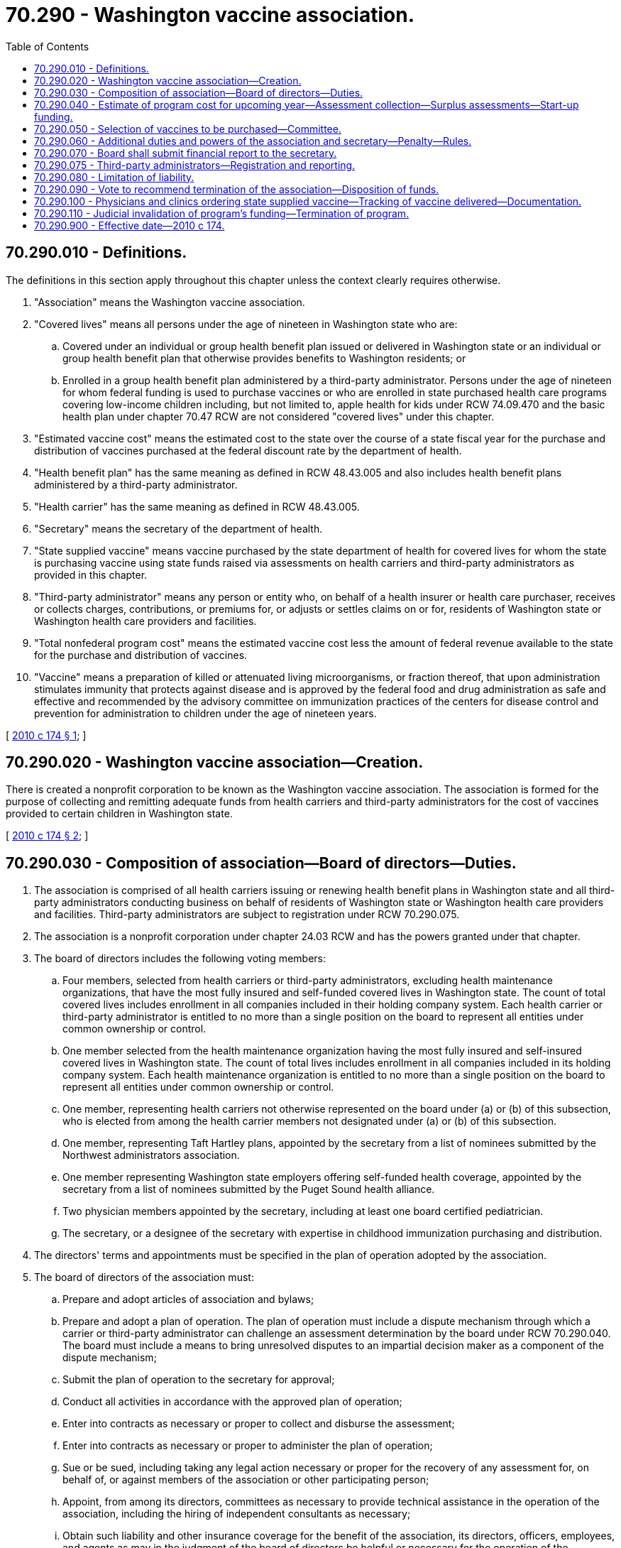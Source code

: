 = 70.290 - Washington vaccine association.
:toc:

== 70.290.010 - Definitions.
The definitions in this section apply throughout this chapter unless the context clearly requires otherwise.

. "Association" means the Washington vaccine association.

. "Covered lives" means all persons under the age of nineteen in Washington state who are:

.. Covered under an individual or group health benefit plan issued or delivered in Washington state or an individual or group health benefit plan that otherwise provides benefits to Washington residents; or

.. Enrolled in a group health benefit plan administered by a third-party administrator. Persons under the age of nineteen for whom federal funding is used to purchase vaccines or who are enrolled in state purchased health care programs covering low-income children including, but not limited to, apple health for kids under RCW 74.09.470 and the basic health plan under chapter 70.47 RCW are not considered "covered lives" under this chapter.

. "Estimated vaccine cost" means the estimated cost to the state over the course of a state fiscal year for the purchase and distribution of vaccines purchased at the federal discount rate by the department of health.

. "Health benefit plan" has the same meaning as defined in RCW 48.43.005 and also includes health benefit plans administered by a third-party administrator.

. "Health carrier" has the same meaning as defined in RCW 48.43.005.

. "Secretary" means the secretary of the department of health.

. "State supplied vaccine" means vaccine purchased by the state department of health for covered lives for whom the state is purchasing vaccine using state funds raised via assessments on health carriers and third-party administrators as provided in this chapter.

. "Third-party administrator" means any person or entity who, on behalf of a health insurer or health care purchaser, receives or collects charges, contributions, or premiums for, or adjusts or settles claims on or for, residents of Washington state or Washington health care providers and facilities.

. "Total nonfederal program cost" means the estimated vaccine cost less the amount of federal revenue available to the state for the purchase and distribution of vaccines.

. "Vaccine" means a preparation of killed or attenuated living microorganisms, or fraction thereof, that upon administration stimulates immunity that protects against disease and is approved by the federal food and drug administration as safe and effective and recommended by the advisory committee on immunization practices of the centers for disease control and prevention for administration to children under the age of nineteen years.

[ http://lawfilesext.leg.wa.gov/biennium/2009-10/Pdf/Bills/Session%20Laws/House/2551-S2.SL.pdf?cite=2010%20c%20174%20§%201[2010 c 174 § 1]; ]

== 70.290.020 - Washington vaccine association—Creation.
There is created a nonprofit corporation to be known as the Washington vaccine association. The association is formed for the purpose of collecting and remitting adequate funds from health carriers and third-party administrators for the cost of vaccines provided to certain children in Washington state.

[ http://lawfilesext.leg.wa.gov/biennium/2009-10/Pdf/Bills/Session%20Laws/House/2551-S2.SL.pdf?cite=2010%20c%20174%20§%202[2010 c 174 § 2]; ]

== 70.290.030 - Composition of association—Board of directors—Duties.
. The association is comprised of all health carriers issuing or renewing health benefit plans in Washington state and all third-party administrators conducting business on behalf of residents of Washington state or Washington health care providers and facilities. Third-party administrators are subject to registration under RCW 70.290.075.

. The association is a nonprofit corporation under chapter 24.03 RCW and has the powers granted under that chapter.

. The board of directors includes the following voting members:

.. Four members, selected from health carriers or third-party administrators, excluding health maintenance organizations, that have the most fully insured and self-funded covered lives in Washington state. The count of total covered lives includes enrollment in all companies included in their holding company system. Each health carrier or third-party administrator is entitled to no more than a single position on the board to represent all entities under common ownership or control.

.. One member selected from the health maintenance organization having the most fully insured and self-insured covered lives in Washington state. The count of total lives includes enrollment in all companies included in its holding company system. Each health maintenance organization is entitled to no more than a single position on the board to represent all entities under common ownership or control.

.. One member, representing health carriers not otherwise represented on the board under (a) or (b) of this subsection, who is elected from among the health carrier members not designated under (a) or (b) of this subsection.

.. One member, representing Taft Hartley plans, appointed by the secretary from a list of nominees submitted by the Northwest administrators association.

.. One member representing Washington state employers offering self-funded health coverage, appointed by the secretary from a list of nominees submitted by the Puget Sound health alliance.

.. Two physician members appointed by the secretary, including at least one board certified pediatrician.

.. The secretary, or a designee of the secretary with expertise in childhood immunization purchasing and distribution.

. The directors' terms and appointments must be specified in the plan of operation adopted by the association.

. The board of directors of the association must:

.. Prepare and adopt articles of association and bylaws;

.. Prepare and adopt a plan of operation. The plan of operation must include a dispute mechanism through which a carrier or third-party administrator can challenge an assessment determination by the board under RCW 70.290.040. The board must include a means to bring unresolved disputes to an impartial decision maker as a component of the dispute mechanism;

.. Submit the plan of operation to the secretary for approval;

.. Conduct all activities in accordance with the approved plan of operation;

.. Enter into contracts as necessary or proper to collect and disburse the assessment;

.. Enter into contracts as necessary or proper to administer the plan of operation;

.. Sue or be sued, including taking any legal action necessary or proper for the recovery of any assessment for, on behalf of, or against members of the association or other participating person;

.. Appoint, from among its directors, committees as necessary to provide technical assistance in the operation of the association, including the hiring of independent consultants as necessary;

.. Obtain such liability and other insurance coverage for the benefit of the association, its directors, officers, employees, and agents as may in the judgment of the board of directors be helpful or necessary for the operation of the association;

.. On an annual basis, beginning no later than November 1, 2010, and by November 1st of each year thereafter, establish the estimated amount of the assessment;

.. Notify, in writing, each health carrier and third-party administrator of the health carrier's or third-party administrator's estimated total assessment by November 15th of each year;

.. Submit a periodic report to the secretary listing those health carriers or third-party administrators that failed to remit their assessments and audit health carrier and third-party administrator books and records for accuracy of assessment payment submission;

.. Allow each health carrier or third-party administrator no more than ninety days after the notification required by (k) of this subsection to remit any amounts in arrears or submit a payment plan, subject to approval by the association and initial payment under an approved payment plan;

.. Deposit annual assessments collected by the association, less the association's administrative costs, with the state treasurer to the credit of the universal vaccine purchase account established in RCW 43.70.720;

.. Borrow and repay such working capital, reserve, or other funds as, in the judgment of the board of directors, may be helpful or necessary for the operation of the association; and

.. Perform any other functions as may be necessary or proper to carry out the plan of operation and to affect any or all of the purposes for which the association is organized.

. The secretary must convene the initial meeting of the association board of directors.

[ http://lawfilesext.leg.wa.gov/biennium/2013-14/Pdf/Bills/Session%20Laws/House/1568-S.SL.pdf?cite=2013%20c%20144%20§%2048[2013 c 144 § 48]; http://lawfilesext.leg.wa.gov/biennium/2009-10/Pdf/Bills/Session%20Laws/House/2551-S2.SL.pdf?cite=2010%20c%20174%20§%203[2010 c 174 § 3]; ]

== 70.290.040 - Estimate of program cost for upcoming year—Assessment collection—Surplus assessments—Start-up funding.
. The secretary shall estimate the total nonfederal program cost for the upcoming calendar year by October 1, 2010, and October 1st of each year thereafter. Additionally, the secretary shall subtract any amounts needed to serve children enrolled in state purchased health care programs covering low-income children for whom federal vaccine funding is not available, and report the final amount to the association. In addition, the secretary shall perform such calculation for the period of May 1st through December 31st, 2010, as soon as feasible but in no event later than April 1, 2010. The estimates shall be timely communicated to the association.

. The board of directors of the association shall determine the method and timing of assessment collection in consultation with the department of health. The board shall use a formula designed by the board to ensure the total anticipated nonfederal program cost, minus costs for other children served through state purchased health care programs covering low-income children, calculated under subsection (1) of this section, is collected and transmitted to the universal vaccine purchase account created in RCW 43.70.720 in order to ensure adequacy of state funds to order state-supplied vaccine from federal centers for disease control and prevention.

. Each licensed health carrier and each third-party administrator on behalf of its clients' health benefit plans must be assessed and is required to timely remit payment for its share of the total amount needed to fund nonfederal program costs calculated by the department of health. Such an assessment includes additional funds as determined necessary by the board to cover the reasonable costs for the association's administration. The board shall determine the assessment methodology, with the intent of ensuring that the nonfederal costs are based on actual usage of vaccine for a health carrier or third-party administrator's covered lives. State and local governments and school districts must pay their portion of vaccine expense for covered lives under this chapter.

. The board of the association shall develop a mechanism through which the number and cost of doses of vaccine purchased under this chapter that have been administered to children covered by each health carrier, and each third-party administrator's clients health benefit plans, are attributed to each such health carrier and third-party administrator. Except as otherwise permitted by the board, this mechanism must include at least the following: Date of service; patient name; vaccine received; and health benefit plan eligibility. The data must be collected and maintained in a manner consistent with applicable state and federal health information privacy laws. Beginning November 1, 2011, and each November 1st thereafter, the board shall factor the results of this mechanism for the previous year into the determination of the appropriate assessment amount for each health carrier and third-party administrator for the upcoming year.

. For any year in which the total calculated cost to be received from association members through assessments is less than the total nonfederal program cost, the association must pay the difference to the state for deposit into the universal vaccine purchase account established in RCW 43.70.720. The board may assess, and the health carrier and third-party administrators are obligated to pay, their proportionate share of such costs and appropriate reserves as determined by the board.

. The aggregate amount to be raised by the association in any year may be reduced by any surpluses remaining from prior years.

. In order to generate sufficient start-up funding, the association may accept prepayment from member health carriers and third-party administrators, subject to offset of future amounts otherwise owing or other repayment method as determined by the board. The initial deposit of start-up funding must be deposited into the universal vaccine purchase account on or before April 30, 2010.

[ http://lawfilesext.leg.wa.gov/biennium/2009-10/Pdf/Bills/Session%20Laws/House/2551-S2.SL.pdf?cite=2010%20c%20174%20§%204[2010 c 174 § 4]; ]

== 70.290.050 - Selection of vaccines to be purchased—Committee.
. The board of the association shall establish a committee for the purposes of developing recommendations to the board regarding selection of vaccines to be purchased in each upcoming year by the department. The committee must be composed of at least five voting board members, including at least three health carrier or third-party administrator members, one physician, and the secretary or the secretary's designee. The committee must also include a representative of vaccine manufacturers, who is a nonvoting member of the committee. The representative of vaccine manufacturers must be chosen by the secretary from a list of three nominees submitted collectively by vaccine manufacturers on an annual basis.

. In selecting vaccines to purchase, the following factors should be strongly considered by the committee: Patient safety and clinical efficacy, public health and purchaser value, compliance with *RCW 70.95M.115, patient and provider choice, and stability of vaccine supply.

[ http://lawfilesext.leg.wa.gov/biennium/2009-10/Pdf/Bills/Session%20Laws/House/2551-S2.SL.pdf?cite=2010%20c%20174%20§%205[2010 c 174 § 5]; ]

== 70.290.060 - Additional duties and powers of the association and secretary—Penalty—Rules.
In addition to the duties and powers enumerated elsewhere in this chapter:

. The association may, pursuant to either vote of its board of directors or request of the secretary, audit compliance with reporting obligations established under the association's plan of operation. Upon failure of any entity that has been audited to reimburse the costs of such audit as certified by vote of the association's board of directors within forty-five days of notice of such vote, the secretary shall assess a civil penalty of one hundred fifty percent of the amount of such costs.

. The association may establish an interest charge for late payment of any assessment under this chapter. The secretary shall assess a civil penalty against any health carrier or third-party administrator that fails to pay an assessment within three months of notification under RCW 70.290.030. The civil penalty under this subsection is one hundred fifty percent of such assessment.

. The secretary and the association are authorized to file liens and seek judgment to recover amounts in arrears and civil penalties, and recover reasonable collection costs, including reasonable attorneys' fees and costs. Civil penalties so levied must be deposited in the universal vaccine purchase account created in RCW 43.70.720.

. The secretary may adopt rules under chapter 34.05 RCW as necessary to carry out the purposes of this section.

. Upon request of the health care authority, the secretary and the association must provide the health care authority with any available information maintained by the association needed to calculate the proportional share of program costs under RCW 71.24.064.

[ http://lawfilesext.leg.wa.gov/biennium/2019-20/Pdf/Bills/Session%20Laws/House/2728-S.SL.pdf?cite=2020%20c%20291%20§%208[2020 c 291 § 8]; http://lawfilesext.leg.wa.gov/biennium/2009-10/Pdf/Bills/Session%20Laws/House/2551-S2.SL.pdf?cite=2010%20c%20174%20§%206[2010 c 174 § 6]; ]

== 70.290.070 - Board shall submit financial report to the secretary.
The board of directors of the association shall submit to the secretary, no later than one hundred twenty days after the close of the association's fiscal year, a financial report in a form approved by the secretary.

[ http://lawfilesext.leg.wa.gov/biennium/2009-10/Pdf/Bills/Session%20Laws/House/2551-S2.SL.pdf?cite=2010%20c%20174%20§%207[2010 c 174 § 7]; ]

== 70.290.075 - Third-party administrators—Registration and reporting.
. A third-party administrator must register with the association. Registrants must report a change of legal name, business name, business address, or business telephone number to the association within ten days after the change.

. The association must establish data elements and procedures for the registration of third-party administrators necessary to implement this section in its plan of operation.

[ http://lawfilesext.leg.wa.gov/biennium/2013-14/Pdf/Bills/Session%20Laws/House/1568-S.SL.pdf?cite=2013%20c%20144%20§%2047[2013 c 144 § 47]; ]

== 70.290.080 - Limitation of liability.
No liability on the part of, and no cause of action of any nature, shall arise against any member of the board of the association, against an employee or agent of the association, or against any health care provider for any lawful action taken by them in the performance of their duties or required activities under this chapter.

[ http://lawfilesext.leg.wa.gov/biennium/2009-10/Pdf/Bills/Session%20Laws/House/2551-S2.SL.pdf?cite=2010%20c%20174%20§%208[2010 c 174 § 8]; ]

== 70.290.090 - Vote to recommend termination of the association—Disposition of funds.
. The association board may, on or after June 30, 2015, vote to recommend termination of the association if it finds that the original intent of its formation and operation, which is to ensure more cost-effective purchase and distribution of vaccine than if provided through uncoordinated purchase by health care providers, has not been achieved. The association board shall provide notice of the recommendation to the relevant policy and fiscal committees of the legislature within thirty days of the vote being taken by the association board. If the legislature has not acted by the last day of the next regular legislative session to reject the board's recommendation, the board may vote to permanently dissolve the association.

. In the event of a voluntary or involuntary dissolution of the association, funds remaining in the universal purchase vaccine account created in RCW 43.70.720 that were collected under this chapter must be returned to the member health carrier and third-party administrators in proportion to their previous year's contribution, from any balance remaining following the repayment of any prepayments for start-up funding not previously recouped by such member.

[ http://lawfilesext.leg.wa.gov/biennium/2009-10/Pdf/Bills/Session%20Laws/House/2551-S2.SL.pdf?cite=2010%20c%20174%20§%2012[2010 c 174 § 12]; ]

== 70.290.100 - Physicians and clinics ordering state supplied vaccine—Tracking of vaccine delivered—Documentation.
Physicians and clinics ordering state supplied vaccine must ensure they have billing mechanisms and practices in place that enable the association to accurately track vaccine delivered to association members' covered lives and must submit documentation in such a form as may be prescribed by the board in consultation with state physician organizations. Physicians and other persons providing childhood immunization are strongly encouraged to use state supplied vaccine whenever possible. Nothing in this chapter prohibits health carriers and third-party administrators from denying claims for vaccine serum costs when the serum or serums providing similar protection are provided or available via state supplied vaccine.

[ http://lawfilesext.leg.wa.gov/biennium/2009-10/Pdf/Bills/Session%20Laws/House/2551-S2.SL.pdf?cite=2010%20c%20174%20§%2013[2010 c 174 § 13]; ]

== 70.290.110 - Judicial invalidation of program's funding—Termination of program.
If the requirement that any segment of health carriers, third-party administrators, or state or local governmental entities provide funding for the program established in this chapter is invalidated by a court of competent jurisdiction, the board of the association may terminate the program one hundred twenty days following a final judicial determination on the matter.

[ http://lawfilesext.leg.wa.gov/biennium/2009-10/Pdf/Bills/Session%20Laws/House/2551-S2.SL.pdf?cite=2010%20c%20174%20§%2014[2010 c 174 § 14]; ]

== 70.290.900 - Effective date—2010 c 174.
This act is necessary for the immediate preservation of the public peace, health, or safety, or support of the state government and its existing public institutions, and takes effect immediately [March 23, 2010].

[ http://lawfilesext.leg.wa.gov/biennium/2009-10/Pdf/Bills/Session%20Laws/House/2551-S2.SL.pdf?cite=2010%20c%20174%20§%2017[2010 c 174 § 17]; ]

